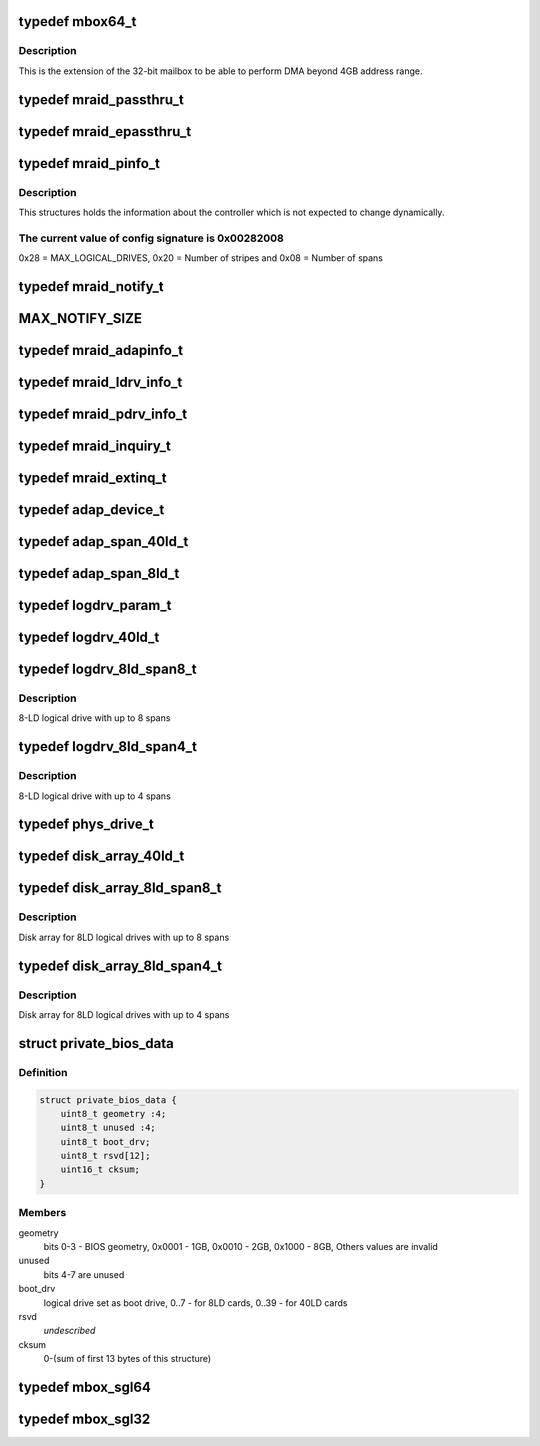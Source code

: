 .. -*- coding: utf-8; mode: rst -*-
.. src-file: drivers/scsi/megaraid/mbox_defs.h

.. _`mbox64_t`:

typedef mbox64_t
================

.. c:type:: typedef mbox64_t

    64-bit extension for the mailbox

.. _`mbox64_t.description`:

Description
-----------

This is the extension of the 32-bit mailbox to be able to perform DMA
beyond 4GB address range.

.. _`mraid_passthru_t`:

typedef mraid_passthru_t
========================

.. c:type:: typedef mraid_passthru_t

    passthru structure to issue commands to physical devices

.. _`mraid_epassthru_t`:

typedef mraid_epassthru_t
=========================

.. c:type:: typedef mraid_epassthru_t

    passthru structure to issue commands to physical devices

.. _`mraid_pinfo_t`:

typedef mraid_pinfo_t
=====================

.. c:type:: typedef mraid_pinfo_t

    product info, static information about the controller

.. _`mraid_pinfo_t.description`:

Description
-----------

This structures holds the information about the controller which is not
expected to change dynamically.

.. _`mraid_pinfo_t.the-current-value-of-config-signature-is-0x00282008`:

The current value of config signature is 0x00282008
---------------------------------------------------

0x28 = MAX_LOGICAL_DRIVES,
0x20 = Number of stripes and
0x08 = Number of spans

.. _`mraid_notify_t`:

typedef mraid_notify_t
======================

.. c:type:: typedef mraid_notify_t

    the notification structure

.. _`max_notify_size`:

MAX_NOTIFY_SIZE
===============

.. c:function::  MAX_NOTIFY_SIZE()

    enquiry for device information

.. _`mraid_adapinfo_t`:

typedef mraid_adapinfo_t
========================

.. c:type:: typedef mraid_adapinfo_t

    information about the adapter

.. _`mraid_ldrv_info_t`:

typedef mraid_ldrv_info_t
=========================

.. c:type:: typedef mraid_ldrv_info_t

    information about the logical drives

.. _`mraid_pdrv_info_t`:

typedef mraid_pdrv_info_t
=========================

.. c:type:: typedef mraid_pdrv_info_t

    information about the physical drives

.. _`mraid_inquiry_t`:

typedef mraid_inquiry_t
=======================

.. c:type:: typedef mraid_inquiry_t

    RAID inquiry, mailbox command 0x05

.. _`mraid_extinq_t`:

typedef mraid_extinq_t
======================

.. c:type:: typedef mraid_extinq_t

    RAID extended inquiry, mailbox command 0x04

.. _`adap_device_t`:

typedef adap_device_t
=====================

.. c:type:: typedef adap_device_t

    device information

.. _`adap_span_40ld_t`:

typedef adap_span_40ld_t
========================

.. c:type:: typedef adap_span_40ld_t

    40LD span

.. _`adap_span_8ld_t`:

typedef adap_span_8ld_t
=======================

.. c:type:: typedef adap_span_8ld_t

    8LD span

.. _`logdrv_param_t`:

typedef logdrv_param_t
======================

.. c:type:: typedef logdrv_param_t

    logical drives parameters

.. _`logdrv_40ld_t`:

typedef logdrv_40ld_t
=====================

.. c:type:: typedef logdrv_40ld_t

    logical drive definition for 40LD controllers

.. _`logdrv_8ld_span8_t`:

typedef logdrv_8ld_span8_t
==========================

.. c:type:: typedef logdrv_8ld_span8_t

    logical drive definition for 8LD controllers

.. _`logdrv_8ld_span8_t.description`:

Description
-----------

8-LD logical drive with up to 8 spans

.. _`logdrv_8ld_span4_t`:

typedef logdrv_8ld_span4_t
==========================

.. c:type:: typedef logdrv_8ld_span4_t

    logical drive definition for 8LD controllers

.. _`logdrv_8ld_span4_t.description`:

Description
-----------

8-LD logical drive with up to 4 spans

.. _`phys_drive_t`:

typedef phys_drive_t
====================

.. c:type:: typedef phys_drive_t

    physical device information

.. _`disk_array_40ld_t`:

typedef disk_array_40ld_t
=========================

.. c:type:: typedef disk_array_40ld_t

    disk array for 40LD controllers

.. _`disk_array_8ld_span8_t`:

typedef disk_array_8ld_span8_t
==============================

.. c:type:: typedef disk_array_8ld_span8_t

    disk array for 8LD controllers

.. _`disk_array_8ld_span8_t.description`:

Description
-----------

Disk array for 8LD logical drives with up to 8 spans

.. _`disk_array_8ld_span4_t`:

typedef disk_array_8ld_span4_t
==============================

.. c:type:: typedef disk_array_8ld_span4_t

    disk array for 8LD controllers

.. _`disk_array_8ld_span4_t.description`:

Description
-----------

Disk array for 8LD logical drives with up to 4 spans

.. _`private_bios_data`:

struct private_bios_data
========================

.. c:type:: struct private_bios_data

    bios private data for boot devices

.. _`private_bios_data.definition`:

Definition
----------

.. code-block:: c

    struct private_bios_data {
        uint8_t geometry :4;
        uint8_t unused :4;
        uint8_t boot_drv;
        uint8_t rsvd[12];
        uint16_t cksum;
    }

.. _`private_bios_data.members`:

Members
-------

geometry
    bits 0-3 - BIOS geometry, 0x0001 - 1GB, 0x0010 - 2GB,
    0x1000 - 8GB, Others values are invalid

unused
    bits 4-7 are unused

boot_drv
    logical drive set as boot drive, 0..7 - for 8LD cards,
    0..39 - for 40LD cards

rsvd
    *undescribed*

cksum
    0-(sum of first 13 bytes of this structure)

.. _`mbox_sgl64`:

typedef mbox_sgl64
==================

.. c:type:: typedef mbox_sgl64

    64-bit scatter list for mailbox based controllers

.. _`mbox_sgl32`:

typedef mbox_sgl32
==================

.. c:type:: typedef mbox_sgl32

    32-bit scatter list for mailbox based controllers

.. This file was automatic generated / don't edit.

